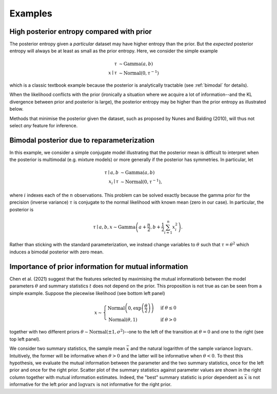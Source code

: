 Examples
========

High posterior entropy compared with prior
------------------------------------------

The posterior entropy given a *particular* dataset may have higher entropy than the prior. But the *expected* posterior entropy will always be at least as small as the prior entropy. Here, we consider the simple example

.. math::

    \tau&\sim\mathrm{Gamma}(a, b)\\
    x\mid \tau&\sim\mathrm{Normal}(0, \tau^{-1})

which is a classic textbook example because the posterior is analytically tractable (see :ref:`bimodal` for details).

When the likelihood conflicts with the prior (ironically a situation where we acquire a lot of information--and the KL divergence between prior and posterior is large), the posterior entropy may be higher than the prior entropy as illustrated below.

.. plot:: summaries/examples/broad_posterior.py _plot_example

Methods that minimise the posterior given the dataset, such as proposed by Nunes and Balding (2010), will thus not select *any* feature for inference.

.. _bimodal:

Bimodal posterior due to reparameterization
-------------------------------------------

In this example, we consider a simple conjugate model illustrating that the posterior mean is difficult to interpret when the posterior is multimodal (e.g. mixture models) or more generally if the posterior has symmetries. In particular, let

.. math::

    \tau \mid a, b &\sim \mathrm{Gamma}(a, b)\\
    x_i \mid \tau &\sim \mathrm{Normal}\left(0, \tau^{-1}\right),

where :math:`i` indexes each of the :math:`n` observations. This problem can be solved exactly because the gamma prior for the precision (inverse variance) :math:`\tau` is conjugate to the normal likelihood with known mean (zero in our case). In particular, the posterior is

.. math::

    \tau \mid a,b,x \sim\mathrm{Gamma}\left(a+\frac{n}{2}, b+\frac{1}{2} \sum_{i=1}^n x_i^2\right).

Rather than sticking with the standard parameterization, we instead change variables to :math:`\theta` such that :math:`\tau=\theta^2` which induces a bimodal posterior with zero mean.

.. plot:: summaries/examples/bimodal.py _plot_example

Importance of prior information for mutual information
------------------------------------------------------

Chen et al. (2021) suggest that the features selected by maximising the mutual informationb between the model parameters :math:`\theta` and summary statistics :math:`t` does not depend on the prior. This proposition is not true as can be seen from a simple example. Suppose the piecewise likelihood (see bottom left panel)

.. math::

    x\sim\begin{cases}
        \mathrm{Normal}\left(0, \exp\left(\frac{\theta}{2}\right)\right) &\text{if }\theta\leq 0\\
        \mathrm{Normal}\left(\theta, 1\right)&\text{if }\theta>0
    \end{cases}

together with two different priors :math:`\theta\sim\mathrm{Normal}(\pm 1, \sigma^2)`--one to the left of the transition at :math:`\theta=0` and one to the right (see top left panel).

We consider two summary statistics, the sample mean :math:`\bar x` and the natural logarithm of the sample variance :math:`\log \mathrm{var} x`. Intuitively, the former will be informative when :math:`\theta > 0` and the latter will be informative when :math:`\theta<0`. To thest this hypothesis, we evaluate the mutual information between the parameter and the two summary statistics, once for the left prior and once for the right prior. Scatter plot of the summary statistics against parameter values are shown in the right column together with mutual information estimates. Indeed, the "best" summary statistic is prior dependent as :math:`\bar x` is not informative for the left prior and :math:`\log \mathrm{var} x` is not informative for the right prior.

.. plot:: summaries/examples/piecewise_likelihood.py _plot_example

